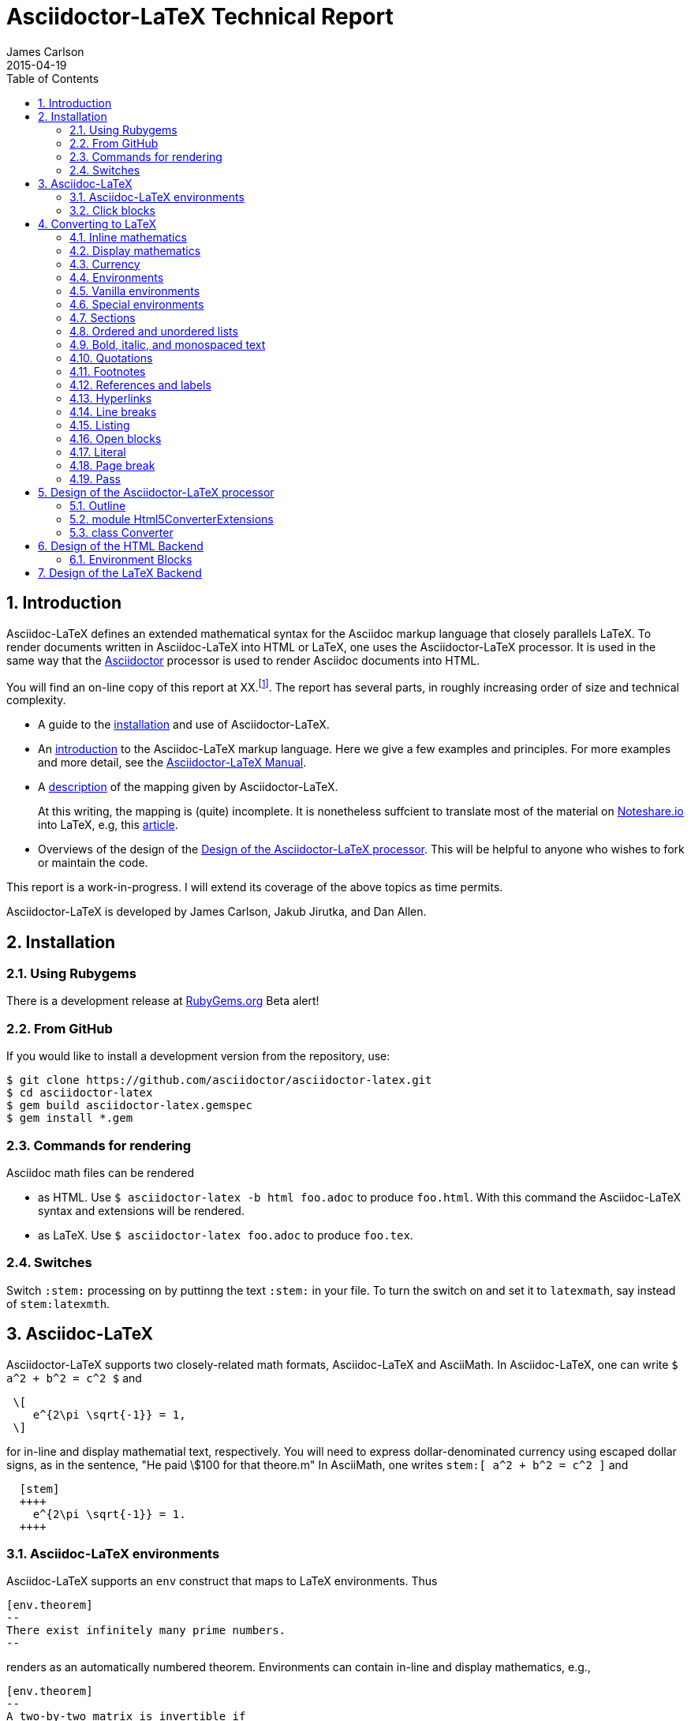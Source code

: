 = Asciidoctor-LaTeX Technical Report
James Carlson
2015-04-19
:toc2:
:numbered:
:stem: latexmath

== Introduction

:adl: Asciidoc-LaTeX
:adlp: Asciidoctor-LaTeX
:ad: Asciidoc
:adp: http://asciidoctor.org[Asciidoctor]
:adoc: http://asciidoctor.org/docs/asciidoc-syntax-quick-reference/[Asciidoc]
:adlm: http://www.noteshare.io/section/asciidoctor-latex-manual-intro[Asciidoctor-LaTeX Manual]
:tex: https://www.sharelatex.com/[LaTeX]
:article: http://noteshare.io/book/transcendental-numbers-and-periods[article]
:ns: http://www.noteshare.io[Noteshare.io]

{adl} defines an extended mathematical syntax
for the Asciidoc markup language
that closely parallels LaTeX.  To render
documents written in {adl} into HTML or LaTeX,
one uses the {adlp} processor.
It is used in the same way that
 the {adp} processor is used to render
{ad} documents into HTML.

You will find an on-line
copy of this report at XX.footnote:[Will
post this as soon
as I can make a proper connection.  I am
presently in Beijing behind the Great Firewall].
The report has several parts, in
roughly increasing order of size
and technical complexity.

* A guide to the <<Installation, installation>> and use of
{adlp}.

* An <<Asciidoc-LaTeX,introduction>> to the {adl} markup language.
Here we give a few examples and principles.
For more examples and more detail, see the
{adlm}.

* A <<Converting to LaTeX, description>> of the
mapping given by {adlp}.
+
At this writing, the mapping
is (quite) incomplete.  It is nonetheless
suffcient to translate most of the
material on {ns} into LaTeX, e.g,
this {article}.



* Overviews of the design
of the <<Design of the Asciidoctor-LaTeX processor>>.
This will be helpful
to anyone who wishes to fork or maintain
the code.

This report is a work-in-progress.  I will
extend its coverage of the above topics
as time permits.


Asciidoctor-LaTeX is developed by James Carlson, Jakub Jirutka, and Dan Allen.


== Installation

=== Using Rubygems

There is a development release at
https://rubygems.org/gems/asciidoctor-latex[RubyGems.org]
  Beta alert!

=== From GitHub

If you would like to install a development version from the repository, use:

 $ git clone https://github.com/asciidoctor/asciidoctor-latex.git
 $ cd asciidoctor-latex
 $ gem build asciidoctor-latex.gemspec
 $ gem install *.gem

=== Commands for rendering

Asciidoc math files can be rendered

* as HTML.  Use `$ asciidoctor-latex -b html foo.adoc` to produce `foo.html`.
With this command the Asciidoc-LaTeX syntax and extensions will be rendered.
* as LaTeX.  Use `$ asciidoctor-latex foo.adoc`
to produce `foo.tex`.


=== Switches

Switch `:stem:` processing on by puttinng the text `:stem:`
in your file.  To turn the switch on and set it to `latexmath`, say
instead of `stem:latexmth`.


== {adl}

{adlp} supports two closely-related
math formats, [blue]#Asciidoc-LaTeX#
and [blue]#AsciiMath#.
In Asciidoc-LaTeX,
one can write `$ a^2 + b^2 = c^2 $` and
----
 \[
    e^{2\pi \sqrt{-1}} = 1,
 \]
----
for in-line and display mathematial
text, respectively.
You will need to express dollar-denominated
currency using
escaped dollar signs, as
 in the sentence, "He paid \$100 for that
theore.m"  In AsciiMath, one writes
`+++stem:[ a^2 + b^2 = c^2 ]+++`
and
----
  [stem]
  ++++
    e^{2\pi \sqrt{-1}} = 1.
  ++++
----



=== Asciidoc-LaTeX environments

Asciidoc-LaTeX supports an `env` construct that maps to LaTeX environments.
Thus
----
[env.theorem]
--
There exist infinitely many prime numbers.
--
----
renders as an automatically numbered theorem.
Environments can contain in-line and display mathematics, e.g.,
----
[env.theorem]
--
A two-by-two matrix is invertible if
its determinant is nonzero, i.e., if
\[
  \left|\begin{matrix}
    a & b \\
    c & d
  \end{matrix}\right| \ne 0
\]
This result extends to $n\times n$ matrices.
--
----

There is complete freedom in parameter `NAME`
of `[env.NAME]`, Thus,one can write
----
[env.definition]
--
An integer $n$ is *prime* if (a) it is not
$\pm 1$ and (b) it has no divisors other
than $\pm 1$ and $\pm n$.
--
----
or
----
[env.joke]
--
A mathematician, a philosopher, and
a lawyer met at the local bar
for a drink.  The lawyer said ...
--
----
One can make cross references by labeling
the environment as in
----
[env.joke#mathjoke1]
--
A mathematician, a philosopher, and
a lawyer met at the local bar
for a drink.  The lawyer said ...
--
----
then referencing it later as `<<mathjoke1>>`.

Certain environments receive special treatment.
For numbered equations, use `[env.equation]`
like this

----
[env.equation]
--
a^{p-1} \equiv 1\ \text{mod}\ p
--
----

For sets of equations, use `[env,equationalign]`:
----
[env.equationalign]
--
A & = 4\pi r^2 \\
V & = \frac{4}{3} \pi r^3
--
----




=== Click blocks

Click blocks are similar to `[env]` blocks exceptiipoo that the body of
the block is not displayed until the user clicks on the heading.
The heading of a click block is displayed in blue.  Once a click
block is "opened", it can be closed by clicking again on the heading.

----
[click.comment]
--
It is sometimes useful to "hide" a comment
in a click block so as not to unduly
disturb the flow of the prose. Click
blocks are also useful for problem sets,
since one can make hints, solutions, etc.
clickable.
----


The default for click blocks is not to number them.
See the file `click.adoc` in the `exampless` directory
for more information.



== Converting to LaTeX

=== Inline mathematics

The text
----
  $a^2 + b^2 = c^2$
----
is rendered as
----
  $a^2 + b^2 = c^2$
----

=== Display mathematics

The text
----
 \[
   \int_0^1 x^n dx = \frac{1}{n+1}
 \]
----
is rendered as
----
 \[
   \int_0^1 x^n dx = \frac{1}{n+1}
 \]
----

=== Currency

The source text

----
Some finance: that theorem costs \$100!
----

maps to

----
Some finance: that theorem costs \$100!
----

=== Environments

The `[env.FOO]` construct in {adl} gives us
a way to mimic the
----
\begin{FOO}
 ... whatever ...
\end{FOO}
----
construct in {tex}.  The variable FOO can
be something familiar -- `theorem`, `lemma`,
`definition`, etc. {adlp} provides
default {tex} definitions for the
most common of these. You can override
them with your own defintions and you
can you can define environments for special
needs, e.g., `[env.joke]`, `[env.objection]`,
etc.

This said, there are special environments
built in to {adl} which receive special
treatment.  We thus distinguish two
classes of environments, _Vanilla_
and _Special_.

=== Vanilla environments


The `[env.theorem]` environment
is a typical vanilla environemet.
Thus, the source text

----
[env.theorem]
--
The equation $a^2 + b^2  = c^2$
has infinitely many non-proportional
integer solutions.
--
----

renders as

----
\begin{theorem}
The equation $a^2 + b^2  = c^2$
has infinitely many non-proportional
integer solutions.
\end{theorem}
----


Vanilla environments can contain
display as well as inline mathematics.
Thus, the source text
----
[env.theorem]
--
\[
   e^{2\pi\sqrt{-1}} = 1
\]
--
----

renders as

----
\begin{theorem}
\[
   e^{2\pi\sqrt{-1}} = 1
\]
\end{theorem}
----

Vanilla environments can take a title,
as in this example.
----
.Euler
[env.theorem]
--
\[
   e^{2\pi\sqrt{-1}} = 1
\]
--
----

It renders as


----
\begin{theorem}{\rm (Euler) }
\[
   e^{2\pi\sqrt{-1}} = 1
\]
\end{theorem}
----

To label a vanilla environment for
cross-referencing, do this:

----
[env.theorem#euler]
--
\[
   e^{2\pi\sqrt{-1}} = 1
\]
--
----

To refer to this theorem, say
`<<euler>>`.

=== Special environments

For equations we have the special
environment `[env.equation]`.  The
source text

----
[env.equation]
--
\sum_{k=1}^\infty \frac{1}{n}
--
----

renders as


----
\begin{equation}
\sum_{k=1}^\infty \frac{1}{n}
\end{equation}
----

The fictitious derivation

----
[env.equationalign]
--
  a &= b + c        \\
  a &= (c + d) + d  \\
    &= c + 2d
--
----

renders as


----
\begin{equation}
\begin{split}
  a &= b + c        \\
  a &= (c + d) + d  \\
    &= c + 2d
\end{split}
\end{equation}
----

=== Sections



The source text

----
== Section

=== Going down farther -- subsection

==== And farther still ...

===== Yikes! We have hit bottom!!

----


is rendered as

----
\section*{Section}

\subsection*{Going down farther — subsection}

\subsubsection*{And farther still …​}

\paragraph*{Yikes! We have hit bottom!!}
----

If we precede the source text by the code

----
:numbered:
----

we turn on automatic numbering and get this instead:

----
\section{Section}

\subsection{Going down farther — subsection}

\subsubsection{And farther still …​}

\paragraph{Yikes! We have hit bottom!!}
----

To turn automatic numbering off, insert
this code:

----
:!numbered:
----

=== Ordered and unordered lists

In Asciidoc, an unordered list like

* Pay Bills
* Get Groceries
** Milk
** Bread
** Orange Juice
* Change Oil Filter on Car

is written like this

----
    * Pay Bills
    * Get Groceries
    ** Milk
    ** Bread
    ** Orange Juice
    * Change Oil Filter on Car
----

Its translation into LaTeX is

----
   \begin{itemize}
   \item Pay Bills
   \item Get Groceries
   \begin{itemize}
       \item Milk
       \item Bread
       \item Orange Juice
   \end{itemize}
   \item Change Oil Filter on Car
   \end{itemize}
----

The corresponding ordered list,

. Pay Bills
. Get Groceries
.. Milk
.. Bread
.. Orange Juice
. Change Oil Filter on Car

is written as

----
   . Pay Bills
   . Get Groceries
   .. Milk
   .. Bread
   .. Orange Juice
   . Change Oil Filter on Car
----

with the following source in LaTex:

----
	\begin{enumerate}
	\item Pay Bills
	\item Get Groceries
    \begin{enumerate}
	    \item Milk
	    \item Bread
	    \item Orange Juice
	\end{enumerate}
	\item Change Oil Filter on Car
	\end{enumerate}
----

=== Bold, italic, and monospaced text

The text "She said _potatoes_ but he said *potaatoes*", written
in Asciidoc as

----
    She said _potatoes_ but he said *potaatoes*
----
is mapped to

----
    She said \emph{potatoes} but he said \textbf{potaatoes}
----

The text

----
    `monospaced`
----

is mapped to

----
    {\tt monospaced}
----


=== Quotations

The text

----
    [quote, Abraham Lincoln, Soldiers' National Cemetery Dedication]
    ____
    Four score and seven years ago our fathers brought forth
    on this continent a new nation
    ____
----
is mapped to

----
    \begin{quote}
      Four score and seven years ago our fathers brought forth
      on this continent a new nation
    \end{quote}
----

=== Footnotes

Text like this
----
    Ho hum.footnote:[An epression of boredem]
----
is mapped to

----
    Ho hum\footnote{An epression of boredem}
----

=== References and labels

The label

----
    Ho hum[[foo]]
----

is mapped to

----
    Ho hum\label{foo}
----

The cross-reference

----
    Please see <<foo>>
----

is mapped to

----
   Please see \ref{foo}
----

Labels can also be constructed
directly in {adl} environments.
Consider the source text below.

----
[env.theorem#pythagoras]
--
Let $a$ an $b$ denote the
altitue and base of a right
triangle.  Let $c$ denote
its hypotenuse.  Then
$c^2= a + b$.
--
----

The code `#pythagoras` creates
a label `pythagoras`.


=== Hyperlinks

The hyperlink

----
    http://nytimes.com[All the news that is fit to print]
----

is mapped to

----
   \href{http://nytimes.com}{All the news that is fit to print}
----

=== Line breaks

The source text

----
Roses are red, +
Daisies are white, +
But all need the light.
----

is mapped to

----
Roses are red, \\
Daisies are white, \\
But all need the light.
----



=== Listing

The source text

----
[listing]
....
sum = 0
k = 1
100.times do
  sum += 1.0/k
  k += 1
end
puts sum
....
----

is mapped to

----
\begin{verbatim}
sum = 0
k = 1
100.times do
  sum += 1.0/k
  k += 1
end
puts sum
\end{verbatim}
----

=== Open blocks

Here is an open block:

----
--
This is an anonymous
open block.


End of story.
--
----

It is rendered as-is in LaTeX:

----
This is an anonymous
open block.


End of story.
----

Here is an open block masquerading
as a listing block:

----
[listing]
--
This is an anonymous
open block masquerading
a listing block.

End of story.
--
----

And here is how it is rendered
in LaTeX:

----
\begin{verbatim}
This is an anonymous
open block masquerading
a listing block.

End of story.
\end{verbatim
----


=== Literal

The text

----
[literal]
This
  is
    a test of
      whether
    it realy
  works!
----

is rendered as

----
\begin{verbatim}
This
  is
    a test of
      whether
    it realy
  works!
\end{verbatim}
----

Note that in the source
text there are no blank
lines.  If there are blank
lines, there is an alternate
construction:

----
....
This
  is also

    a test of
      whether

    it realy
  works!
....
----

It is rendered as

----
\begin{verbatim}
This
  is also

    a test of
      whether

    it realy
  works!
\end{verbatim}
----

=== Page break

The text

----
  Fee, fie

  <<<

  fo, fum!
----

will render in TeX las

----
  Fee, fie

  \vfill\eject

  fo, fum!
----

=== Pass

The source text

----
pass:[<<<] is normally a page break.
But now it isn't.
----

is rendered as

----
<<< is normally a page break.
But now it isn’t.
----

NOTE: More attention needed here



== Design of the Asciidoctor-LaTeX processor

{adlp} adds new behavior to the
existing Html5Converter for {adp}.  It does
this via Ruby 2.0's `prepend` method:

[code, Ruby]
----
class Asciidoctor::Converter::Html5Converter
  # inject our custom code into the
  # existing Html5Converter class
  prepend Asciidoctor::LaTeX::Html5ConverterExtensions
end
----

This code ensures that methods of module
`Asciidoctor::LaTeX:Html5ConverterExtensions` are executed
in preference to methods  of module
`Asciidoctor::LaTeX:`.

The new behavior itself is defined
in the module
`Asciidoctor::LaTeX:Html5ConverterExtensions`.
There we find, for example, a new method,
`environment(node)` which handles a new
type of block, the _environment block._
One also finds the method `inline_anchor(node)`,
which already exists in
`Asciidoctor::LaTeX:Html5Converter` and which
processes inline anchors such as

----
  http://asciidoctor.org[Asciidoctor]
----

=== Outline

At its highest level, `module Asciidoctor::LaTeX`
has two components, `module Html5ConverterExtensions`
and `class Converter`.  Let us examine these
in ever greater detail.

[code, ruby]
----

module Asciidoctor::LaTeX

  module Html5ConverterExtensions
  end

  class Converter
  end

end
----

=== module Html5ConverterExtensions

The `Html5ConverterExtensions` module
contains handlers for nodes, e.g, the
`environment_block` node, which is new,
and the `inline_anchor` node, which
has new behavior.

[code, ruby]
----

module Asciidoctor::LaTeX
  module Html5ConverterExtensions
    #
    # Node handlers ...
    #
  end
end
----

==== Html5ConverterExtensions in more detail

[code, ruby]
----
module Html5ConverterExtensions

  def environment node

      attrs = node.attributes

      case attrs['role']
        when 'equation'
          handle_equation(node)
        when 'equationalign'
          handle_equation_align(node)
        ###### etc ######
      end

      node.attributes['roles'] = (node.roles + ['environment']) * ' '
      self.open node
    end

  def click node
    node.lines = [ENV_CSS] + node.lines + [DIV_END]
    node.attributes['roles'] = (node.roles + ['click']) * ' '
    self.open node
  end

  def handle_equation(node)
  end

  ###### etc ######

end
----

==== A typical node handler

[code, ruby]
----
def handle_equation(node)
  options = node.attributes['options']
  node.title = nil
  number_part = '<td style="text-align:right">' + "(#{node.caption}) </td>"
  number_part = ["+++ #{number_part} +++"]
  equation_part = ['+++<td style="width:100%";>+++'] + ['\\['] + node.lines + ['\\]'] + ['+++</td>+++']
  table_style='style="width:100%; border-collapse:collapse;border:0"  class="zero" '
  row_style='style="border-collapse: collapse; border:0; font-size: 12pt; "'
  if options['numbered']
    node.lines =  ["+++<table #{table_style}><tr #{row_style}>+++"] + equation_part + number_part + [TABLE_ROW_END]
  else
    node.lines =  ["+++<table #{table_style}><tr #{row_style}>+++"] + equation_part + [TABLE_ROW_END]
  end
end
----


=== class Converter

In the `Converter` class, preprocessors,
postprocessors, etc., are registered, the backend
is initialized, and converter method is defined.
{adlp} calls the converter on AST (abstract syntax
tree) that the parser has produced, and proceeds
to walk through it node by node.  The converter
dispatches each node to its processor. The handler
is determined by the node, e.g., by its name
 and role.  In so doing, the converter looks in
 an array of node types to
 see if it knows about that kind of node. If
 it does, the node is dispatched to its processor.
 If it does not, it issues a warning which can be used
 to add the needed behavior to the converter.


[code, ruby]
----

class Converter

  include Asciidoctor::Converter

  # Register processors ...

  # def initialize backend, opts ...

  # def convert node, transform = nil ...

end

----


==== Registration

[code, ruby]
----

  class Converter
    include Asciidoctor::Converter

   register_for 'latex'


   Asciidoctor::Extensions.register do
     preprocessor TeXPreprocessor
     preprocessor MacroInsert if File.exist? 'macros.tex' and document.basebackend? 'html'
     block EnvironmentBlock
     block ClickBlock
     inline_macro ChemInlineMacro
     # preprocessor ClickStyleInsert if document.attributes['click_extras'] == 'include2'
     postprocessor InjectHTML unless document.attributes['noteshare'] == 'yes'
     postprocessor EntToUni if document.basebackend? 'tex' unless document.attributes['unicode'] == 'no'
     postprocessor Chem if document.basebackend? 'html'
     postprocessor HTMLPostprocessor if document.basebackend? 'html'
     postprocessor TexPostprocessor if document.basebackend? 'tex'
   end


   Asciidoctor::Extensions.register :latex do
     # EnvironmentBlock
   end

  # TYPES ...

  # def initialize

  # def convert

  end
----

==== Converter code

[code, ruby]
----
class Converter

  # Registration

  # TYPES ...

  def initialize backend, opts
    super
    basebackend 'tex'
    outfilesuffix '.tex'
  end

  def convert node, transform = nil
    if NODE_TYPES.include? node.node_name
      node.tex_process
    else
      warn %(Node to implement: #{node.node_name}, class = #{node.class}).magenta  if $VERBOSE
      # This warning should not be switched off by $VERBOSE
    end
  end

end
----

== Design of the HTML Backend

=== Environment Blocks

== Design of the LaTeX Backend

La di dah: content needed here.
